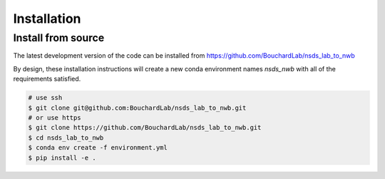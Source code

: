 .. nsds_lab_to_nwb

============
Installation
============

Install from source
-------------------

The latest development version of the code can be installed from https://github.com/BouchardLab/nsds_lab_to_nwb

By design, these installation instructions will create a new conda environment names `nsds_nwb`
with all of the requirements satisfied.

.. code-block:: bash

    # use ssh
    $ git clone git@github.com:BouchardLab/nsds_lab_to_nwb.git
    # or use https
    $ git clone https://github.com/BouchardLab/nsds_lab_to_nwb.git
    $ cd nsds_lab_to_nwb
    $ conda env create -f environment.yml
    $ pip install -e .
